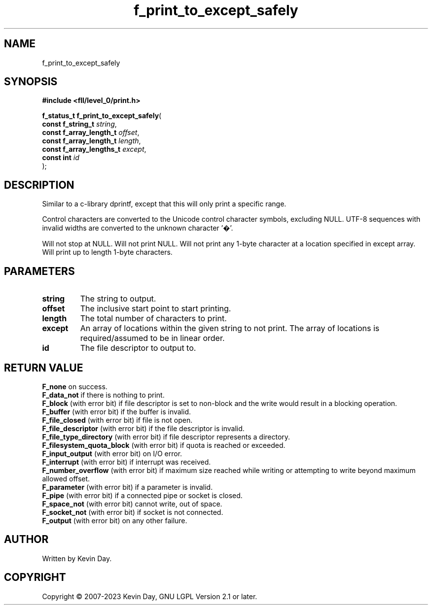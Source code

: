 .TH f_print_to_except_safely "3" "July 2023" "FLL - Featureless Linux Library 0.6.8" "Library Functions"
.SH "NAME"
f_print_to_except_safely
.SH SYNOPSIS
.nf
.B #include <fll/level_0/print.h>
.sp
\fBf_status_t f_print_to_except_safely\fP(
    \fBconst f_string_t        \fP\fIstring\fP,
    \fBconst f_array_length_t  \fP\fIoffset\fP,
    \fBconst f_array_length_t  \fP\fIlength\fP,
    \fBconst f_array_lengths_t \fP\fIexcept\fP,
    \fBconst int               \fP\fIid\fP
);
.fi
.SH DESCRIPTION
.PP
Similar to a c-library dprintf, except that this will only print a specific range.
.PP
Control characters are converted to the Unicode control character symbols, excluding NULL. UTF-8 sequences with invalid widths are converted to the unknown character '�'.
.PP
Will not stop at NULL. Will not print NULL. Will not print any 1-byte character at a location specified in except array. Will print up to length 1-byte characters.
.SH PARAMETERS
.TP
.B string
The string to output.

.TP
.B offset
The inclusive start point to start printing.

.TP
.B length
The total number of characters to print.

.TP
.B except
An array of locations within the given string to not print. The array of locations is required/assumed to be in linear order.

.TP
.B id
The file descriptor to output to.

.SH RETURN VALUE
.PP
\fBF_none\fP on success.
.br
\fBF_data_not\fP if there is nothing to print.
.br
\fBF_block\fP (with error bit) if file descriptor is set to non-block and the write would result in a blocking operation.
.br
\fBF_buffer\fP (with error bit) if the buffer is invalid.
.br
\fBF_file_closed\fP (with error bit) if file is not open.
.br
\fBF_file_descriptor\fP (with error bit) if the file descriptor is invalid.
.br
\fBF_file_type_directory\fP (with error bit) if file descriptor represents a directory.
.br
\fBF_filesystem_quota_block\fP (with error bit) if quota is reached or exceeded.
.br
\fBF_input_output\fP (with error bit) on I/O error.
.br
\fBF_interrupt\fP (with error bit) if interrupt was received.
.br
\fBF_number_overflow\fP (with error bit) if maximum size reached while writing or attempting to write beyond maximum allowed offset.
.br
\fBF_parameter\fP (with error bit) if a parameter is invalid.
.br
\fBF_pipe\fP (with error bit) if a connected pipe or socket is closed.
.br
\fBF_space_not\fP (with error bit) cannot write, out of space.
.br
\fBF_socket_not\fP (with error bit) if socket is not connected.
.br
\fBF_output\fP (with error bit) on any other failure.
.SH AUTHOR
Written by Kevin Day.
.SH COPYRIGHT
.PP
Copyright \(co 2007-2023 Kevin Day, GNU LGPL Version 2.1 or later.
